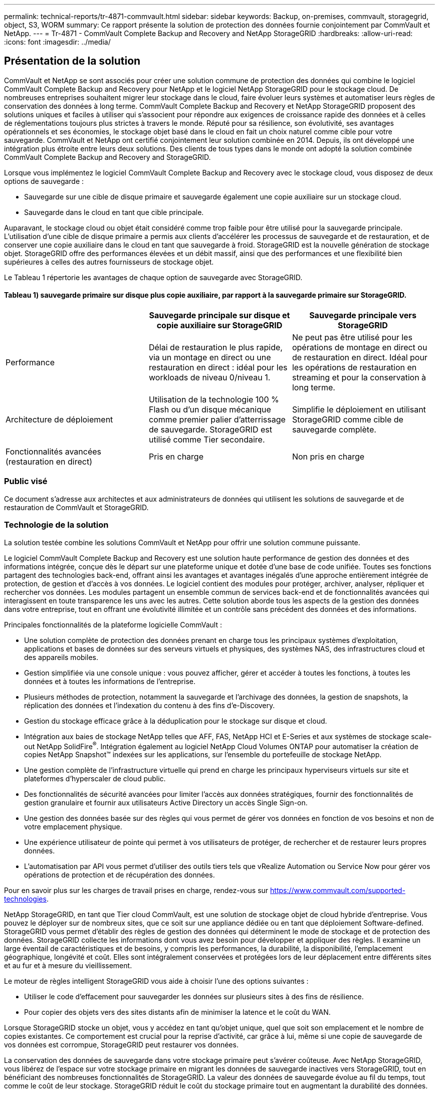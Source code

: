 ---
permalink: technical-reports/tr-4871-commvault.html 
sidebar: sidebar 
keywords: Backup, on-premises, commvault, storagegrid, object, S3, WORM 
summary: Ce rapport présente la solution de protection des données fournie conjointement par CommVault et NetApp. 
---
= Tr-4871 - CommVault Complete Backup and Recovery and NetApp StorageGRID
:hardbreaks:
:allow-uri-read: 
:icons: font
:imagesdir: ../media/




== Présentation de la solution

CommVault et NetApp se sont associés pour créer une solution commune de protection des données qui combine le logiciel CommVault Complete Backup and Recovery pour NetApp et le logiciel NetApp StorageGRID pour le stockage cloud. De nombreuses entreprises souhaitent migrer leur stockage dans le cloud, faire évoluer leurs systèmes et automatiser leurs règles de conservation des données à long terme. CommVault Complete Backup and Recovery et NetApp StorageGRID proposent des solutions uniques et faciles à utiliser qui s'associent pour répondre aux exigences de croissance rapide des données et à celles de réglementations toujours plus strictes à travers le monde. Réputé pour sa résilience, son évolutivité, ses avantages opérationnels et ses économies, le stockage objet basé dans le cloud en fait un choix naturel comme cible pour votre sauvegarde. CommVault et NetApp ont certifié conjointement leur solution combinée en 2014. Depuis, ils ont développé une intégration plus étroite entre leurs deux solutions. Des clients de tous types dans le monde ont adopté la solution combinée CommVault Complete Backup and Recovery and StorageGRID.

Lorsque vous implémentez le logiciel CommVault Complete Backup and Recovery avec le stockage cloud, vous disposez de deux options de sauvegarde :

* Sauvegarde sur une cible de disque primaire et sauvegarde également une copie auxiliaire sur un stockage cloud.
* Sauvegarde dans le cloud en tant que cible principale.


Auparavant, le stockage cloud ou objet était considéré comme trop faible pour être utilisé pour la sauvegarde principale. L'utilisation d'une cible de disque primaire a permis aux clients d'accélérer les processus de sauvegarde et de restauration, et de conserver une copie auxiliaire dans le cloud en tant que sauvegarde à froid. StorageGRID est la nouvelle génération de stockage objet. StorageGRID offre des performances élevées et un débit massif, ainsi que des performances et une flexibilité bien supérieures à celles des autres fournisseurs de stockage objet.

Le Tableau 1 répertorie les avantages de chaque option de sauvegarde avec StorageGRID.



==== Tableau 1) sauvegarde primaire sur disque plus copie auxiliaire, par rapport à la sauvegarde primaire sur StorageGRID.

[cols="1a,1a,1a"]
|===
|  | Sauvegarde principale sur disque et copie auxiliaire sur StorageGRID | Sauvegarde principale vers StorageGRID 


 a| 
Performance
 a| 
Délai de restauration le plus rapide, via un montage en direct ou une restauration en direct : idéal pour les workloads de niveau 0/niveau 1.
 a| 
Ne peut pas être utilisé pour les opérations de montage en direct ou de restauration en direct. Idéal pour les opérations de restauration en streaming et pour la conservation à long terme.



 a| 
Architecture de déploiement
 a| 
Utilisation de la technologie 100 % Flash ou d'un disque mécanique comme premier palier d'atterrissage de sauvegarde. StorageGRID est utilisé comme Tier secondaire.
 a| 
Simplifie le déploiement en utilisant StorageGRID comme cible de sauvegarde complète.



 a| 
Fonctionnalités avancées (restauration en direct)
 a| 
Pris en charge
 a| 
Non pris en charge

|===


=== Public visé

Ce document s'adresse aux architectes et aux administrateurs de données qui utilisent les solutions de sauvegarde et de restauration de CommVault et StorageGRID.



=== Technologie de la solution

La solution testée combine les solutions CommVault et NetApp pour offrir une solution commune puissante.

Le logiciel CommVault Complete Backup and Recovery est une solution haute performance de gestion des données et des informations intégrée, conçue dès le départ sur une plateforme unique et dotée d'une base de code unifiée. Toutes ses fonctions partagent des technologies back-end, offrant ainsi les avantages et avantages inégalés d'une approche entièrement intégrée de protection, de gestion et d'accès à vos données. Le logiciel contient des modules pour protéger, archiver, analyser, répliquer et rechercher vos données. Les modules partagent un ensemble commun de services back-end et de fonctionnalités avancées qui interagissent en toute transparence les uns avec les autres. Cette solution aborde tous les aspects de la gestion des données dans votre entreprise, tout en offrant une évolutivité illimitée et un contrôle sans précédent des données et des informations.

Principales fonctionnalités de la plateforme logicielle CommVault :

* Une solution complète de protection des données prenant en charge tous les principaux systèmes d'exploitation, applications et bases de données sur des serveurs virtuels et physiques, des systèmes NAS, des infrastructures cloud et des appareils mobiles.
* Gestion simplifiée via une console unique : vous pouvez afficher, gérer et accéder à toutes les fonctions, à toutes les données et à toutes les informations de l'entreprise.
* Plusieurs méthodes de protection, notamment la sauvegarde et l'archivage des données, la gestion de snapshots, la réplication des données et l'indexation du contenu à des fins d'e-Discovery.
* Gestion du stockage efficace grâce à la déduplication pour le stockage sur disque et cloud.
* Intégration aux baies de stockage NetApp telles que AFF, FAS, NetApp HCI et E-Series et aux systèmes de stockage scale-out NetApp SolidFire^®^. Intégration également au logiciel NetApp Cloud Volumes ONTAP pour automatiser la création de copies NetApp Snapshot™ indexées sur les applications, sur l'ensemble du portefeuille de stockage NetApp.
* Une gestion complète de l'infrastructure virtuelle qui prend en charge les principaux hyperviseurs virtuels sur site et plateformes d'hyperscaler de cloud public.
* Des fonctionnalités de sécurité avancées pour limiter l'accès aux données stratégiques, fournir des fonctionnalités de gestion granulaire et fournir aux utilisateurs Active Directory un accès Single Sign-on.
* Une gestion des données basée sur des règles qui vous permet de gérer vos données en fonction de vos besoins et non de votre emplacement physique.
* Une expérience utilisateur de pointe qui permet à vos utilisateurs de protéger, de rechercher et de restaurer leurs propres données.
* L'automatisation par API vous permet d'utiliser des outils tiers tels que vRealize Automation ou Service Now pour gérer vos opérations de protection et de récupération des données.


Pour en savoir plus sur les charges de travail prises en charge, rendez-vous sur https://www.commvault.com/supported-technologies[].

NetApp StorageGRID, en tant que Tier cloud CommVault, est une solution de stockage objet de cloud hybride d'entreprise. Vous pouvez le déployer sur de nombreux sites, que ce soit sur une appliance dédiée ou en tant que déploiement Software-defined. StorageGRID vous permet d'établir des règles de gestion des données qui déterminent le mode de stockage et de protection des données. StorageGRID collecte les informations dont vous avez besoin pour développer et appliquer des règles. Il examine un large éventail de caractéristiques et de besoins, y compris les performances, la durabilité, la disponibilité, l'emplacement géographique, longévité et coût. Elles sont intégralement conservées et protégées lors de leur déplacement entre différents sites et au fur et à mesure du vieillissement.

Le moteur de règles intelligent StorageGRID vous aide à choisir l'une des options suivantes :

* Utiliser le code d'effacement pour sauvegarder les données sur plusieurs sites à des fins de résilience.
* Pour copier des objets vers des sites distants afin de minimiser la latence et le coût du WAN.


Lorsque StorageGRID stocke un objet, vous y accédez en tant qu'objet unique, quel que soit son emplacement et le nombre de copies existantes. Ce comportement est crucial pour la reprise d'activité, car grâce à lui, même si une copie de sauvegarde de vos données est corrompue, StorageGRID peut restaurer vos données.

La conservation des données de sauvegarde dans votre stockage primaire peut s'avérer coûteuse. Avec NetApp StorageGRID, vous libérez de l'espace sur votre stockage primaire en migrant les données de sauvegarde inactives vers StorageGRID, tout en bénéficiant des nombreuses fonctionnalités de StorageGRID. La valeur des données de sauvegarde évolue au fil du temps, tout comme le coût de leur stockage. StorageGRID réduit le coût du stockage primaire tout en augmentant la durabilité des données.



=== Configuration de la solution

Dans la configuration de laboratoire, l'environnement StorageGRID se composait de quatre appliances NetApp StorageGRID SG5712, d'un nœud d'administration principal virtuel et d'un nœud de passerelle virtuelle. L'appliance SG5712 est l'option d'entrée de gamme, une configuration de base. Le choix d'appliances plus performantes, telles que NetApp StorageGRID SG5760 ou SG6060, peut considérablement améliorer les performances. Consultez votre architecte de solutions NetApp StorageGRID pour obtenir de l'aide sur le dimensionnement.

Pour sa règle de protection des données, StorageGRID utilise une règle de gestion du cycle de vie intégrée afin de gérer et de protéger les données. Les règles ILM sont évaluées dans une règle de haut en bas. Nous avons implémenté la politique ILM présentée dans le Tableau 2.



==== Tableau 2) règle ILM de StorageGRID.

[cols="1a,1a,1a"]
|===
| Règle ILM | Qualificatifs | Comportement d'ingestion 


 a| 
Code d'effacement 2+1
 a| 
Objets de plus de 200 Ko
 a| 
Équilibré



 a| 
2 copies
 a| 
Tous les objets
 a| 
Double allocation

|===
La règle ILM 2 Copy est la règle par défaut. La règle Erasure Coding 2+1 a été appliquée pour ce test à tout objet de 200 Ko ou plus. La règle par défaut a été appliquée aux objets inférieurs à 200 Ko. L'application des règles de cette manière est une bonne pratique StorageGRID.

Pour obtenir des informations techniques sur cet environnement de test, consultez la section conception de la solution et meilleures pratiques du https://www.netapp.com/us/media/tr-4831.pdf["Protection des données scale-out NetApp avec CommVault"] rapport technique.



=== Dimensionnement

Pour en savoir plus sur le dimensionnement de votre environnement, consultez vos spécialistes de la protection des données NetApp. Les spécialistes de la protection des données NetApp peuvent utiliser le calculateur de stockage de sauvegarde total CommVault pour estimer les exigences de l'infrastructure de sauvegarde. Cet outil requiert un accès au CommVault Partner Portal. Inscrivez-vous pour y accéder, si nécessaire.



=== Entrées de dimensionnement CommVault

Les tâches suivantes peuvent être utilisées pour effectuer la découverte du dimensionnement de la solution de protection des données :

* Identifiez les charges de travail du système ou des applications/bases de données et la capacité frontale correspondante (en téraoctets [To]) à protéger.
* Identifiez le workload de machines virtuelles/fichiers et une capacité front-end similaire (To) à protéger.
* Identifier les exigences de conservation à court et à long terme.
* Identifier le taux de modification quotidien en % pour les datasets/workloads identifiés
* Identification de la croissance des données prévue au cours des 12, 24 et 36 prochains mois
* Définissez les objectifs RTO et RPO pour la protection et la restauration des données en fonction des besoins de l'entreprise.


Lorsque ces informations sont disponibles, le dimensionnement de l'infrastructure de sauvegarde peut être effectué, ce qui entraîne la répartition des capacités de stockage requises.



=== Conseils de dimensionnement StorageGRID

Avant d'effectuer le dimensionnement NetApp StorageGRID, tenez compte des aspects suivants de votre charge de travail :

* Capacité exploitable
* Mode WORM
* Taille moyenne des objets
* Exigences en matière de performances
* Règle ILM appliquée


La capacité utilisable doit tenir compte de la taille de la charge de travail de sauvegarde que vous avez basculée vers StorageGRID et du calendrier de conservation.

Le mode WORM sera-t-il activé ou non ? Une fois WORM activé dans CommVault, le verrouillage d'objet est configuré sur StorageGRID. Cela augmente la capacité de stockage objet requise. La capacité requise varie en fonction de la durée de conservation et du nombre de modifications d'objet apportées à chaque sauvegarde.

La taille moyenne d'objet est un paramètre d'entrée qui facilite le dimensionnement des performances dans un environnement StorageGRID. La taille moyenne des objets utilisés pour une charge de travail CommVault dépend du type de sauvegarde.

Le tableau 3 répertorie la taille moyenne des objets par type de sauvegarde et décrit ce que le processus de restauration lit à partir du magasin d'objets.



==== Tableau 3) taille de l'objet de workload CommVault et comportement de restauration

[cols="1a,1a,1a"]
|===
| Type de sauvegarde | Taille moyenne de l'objet | Restaurer le comportement 


 a| 
Effectuer une copie auxiliaire dans StorageGRID
 a| 
32 MO
 a| 
Lecture complète de l'objet 32 Mo



 a| 
Orienter la sauvegarde vers StorageGRID (déduplication activée)
 a| 
8 MO
 a| 
Lecture aléatoire 1 Mo



 a| 
Dirigez la sauvegarde vers StorageGRID (déduplication désactivée)
 a| 
32 MO
 a| 
Lecture complète de l'objet 32 Mo

|===
En outre, la compréhension de vos besoins en performances pour les sauvegardes complètes et les sauvegardes incrémentielles vous aide à déterminer le dimensionnement des nœuds de stockage StorageGRID. Les méthodes de protection des données de la règle de gestion du cycle de vie des informations (ILM) de StorageGRID déterminent la capacité requise pour stocker les sauvegardes CommVault et affectent le dimensionnement de la grille.

La réplication ILM de StorageGRID est l'un des deux mécanismes utilisés par StorageGRID pour stocker les données en mode objet. Lorsque StorageGRID attribue des objets à une règle ILM de réplication des données, le système crée des copies exactes des données des objets et les stocke sur des nœuds de stockage.

Le codage d'effacement est la deuxième méthode utilisée par StorageGRID pour stocker les données d'objet. Lorsque StorageGRID attribue des objets à une règle ILM configurée pour créer des copies avec code d'effacement, elle coupe les données en mode objet en fragments de données. Il calcule ensuite des fragments de parité supplémentaires et stocke chaque fragment sur un nœud de stockage différent. Lorsqu'un objet est accédé, il est réassemblé à l'aide des fragments stockés. En cas de corruption ou de perte d'un fragment de données ou de parité, l'algorithme de code d'effacement peut recréer ce fragment à l'aide d'un sous-ensemble des fragments de données et de parité restants.

Les deux mécanismes nécessitent différentes quantités de stockage, comme le démontrent ces exemples :

* Si vous stockez deux copies répliquées, la surcharge de stockage double.
* Si vous stockez une copie avec code d'effacement 2+1, votre surconsommation de stockage est multipliée par 1.5.


Pour la solution testée, un déploiement StorageGRID d'entrée de gamme sur un seul site a été utilisé :

* Nœud d'administration : machine virtuelle VMware (VM)
* Équilibreur de charge : VMware VM
* Nœuds de stockage : 4 x SG5712 avec disques de 4 To
* Nœud d'administration principal et nœud de passerelle : machines virtuelles VMware avec des exigences minimales en termes de charge de travail de production


[NOTE]
====
StorageGRID prend également en charge les équilibreurs de charge tiers.

====
StorageGRID est généralement déployé sur deux sites ou plus, avec des règles de protection des données qui répliquent les données afin d'éviter les défaillances au niveau des nœuds et des sites. En sauvegardant vos données sur StorageGRID, elles sont protégées par plusieurs copies ou par un code d'effacement qui sépare et réassemble les données de manière fiable à l'aide d'un algorithme.

Vous pouvez utiliser l'outil de dimensionnement https://fusion.netapp.com["Fusion"] pour dimensionner votre grille.



=== Évolutivité

Pour étendre un système NetApp StorageGRID, il est possible d'ajouter du stockage aux nœuds de stockage, d'ajouter de nouveaux nœuds grid à un site déjà en place ou d'ajouter un nouveau site de data Center. Les expansions ne nécessitent aucune interruption du fonctionnement du système.
StorageGRID fait évoluer les performances en utilisant soit des nœuds de performance plus élevée pour les nœuds de stockage, soit l'appliance physique qui exécute l'équilibreur de charge et les nœuds d'administration, soit en ajoutant simplement des nœuds supplémentaires.

[NOTE]
====
Pour plus d'informations sur l'extension du système StorageGRID, reportez-vous à la section https://docs.netapp.com/us-en/storagegrid-118/landing-expand/index.html["Guide d'extension StorageGRID 11.8"].

====


=== Spécifications matérielles de la StorageGRID

Le Tableau 4 décrit le matériel NetApp StorageGRID utilisé dans ce test. L'appliance StorageGRID SG5712 avec mise en réseau 10 Gbits/s est l'option d'entrée de gamme et représente une configuration de base. Éventuellement, le SG5712 peut être configuré pour une mise en réseau de 25 Gbit/s.

Le choix d'options d'appliance hautes performances, telles que les appliances NetApp StorageGRID SG5760, SG6060 et 100 % Flash SGF6112 peut apporter des avantages significatifs en matière de performance. Consultez votre architecte de solutions NetApp StorageGRID pour obtenir de l'aide sur le dimensionnement.



==== Tableau 4) spécifications matérielles SG5712

[cols="1a,1a,1a,1a,1a"]
|===
| Sous-jacent | Quantité | Disque | Capacité exploitable | Le réseau 


 a| 
Appliances StorageGRID SG5712
 a| 
4
 a| 
48 x 4 To (disque dur SAS secondaire)
 a| 
136 TO
 a| 
10 Gbit/s

|===


=== Configuration logicielle requise pour CommVault et StorageGRID

Les tableaux 5 et 6 répertorient les logiciels requis pour les logiciels CommVault et NetApp StorageGRID installés sur le logiciel VMware à des fins de test. Quatre gestionnaires de transmission de données MediaAgent et un serveur CommServe ont été installés. Lors du test, une mise en réseau de 10 Gbits/s a été mise en œuvre pour l'infrastructure VMware.



==== Tableau 5) Configuration système totale requise pour le logiciel CommVault.

[cols="1a,1a,1a,1a,1a,1a"]
|===
| Composant | Quantité | Datastore | Taille | Total | Nombre total d'IOPS requises 


 a| 
Serveur CommServe
 a| 
1
 a| 
OS
 a| 
500 GO
 a| 
500 GO
 a| 
s/o



 a| 
 a| 
 a| 
SQL
 a| 
500 GO
 a| 
500 GO
 a| 
s/o



 a| 
MediaAgent
 a| 
4
 a| 
Processeur virtuel (vCPU)
 a| 
16
 a| 
64
 a| 
s/o



 a| 
 a| 
 a| 
RAM
 a| 
128 GO
 a| 
512
 a| 
s/o



 a| 
 a| 
 a| 
OS
 a| 
500 GO
 a| 
2 TO
 a| 
s/o



 a| 
 a| 
 a| 
Cache d'index
 a| 
2 TO
 a| 
8 TO
 a| 
200+



 a| 
 a| 
 a| 
DDB
 a| 
2 TO
 a| 
8 TO
 a| 
200 000 000 K

|===
Dans l'environnement de test, un nœud d'administration principal virtuel et un nœud de passerelle virtuelle ont été déployés sur VMware sur une baie de stockage NetApp E-Series E2812. Chaque nœud se trouvait sur un serveur distinct avec les exigences minimales de l'environnement de production décrites dans le Tableau 6 :



==== Tableau 6) exigences relatives aux nœuds d'administration virtuelle et aux nœuds de passerelle StorageGRID.

[cols="1a,1a,1a,1a,1a"]
|===
| Type de nœud | Quantité | VCPU | RAM | Stockage 


 a| 
Nœud de passerelle
 a| 
1
 a| 
8
 a| 
24 GO
 a| 
LUN de 100 Gb pour le système d'exploitation



 a| 
Nœud d'administration
 a| 
1
 a| 
8
 a| 
24 GO
 a| 
LUN de 100 Gb pour le système d'exploitation

LUN de 200 Go pour les tables de nœuds d'administration

LUN de 200 Go pour le journal d'audit du nœud d'administration

|===


=== Exécution d'une tâche de protection des données avec CommVault Complete Backup and Recovery et NetApp StorageGRID

Pour configurer NetApp StorageGRID avec CommVault Complete Backup and Recovery pour NetApp, les étapes suivantes ont été effectuées pour ajouter StorageGRID en tant que bibliothèque cloud dans le logiciel CommVault.



=== Configurer CommVault avec NetApp StorageGRID

. Connectez-vous au Centre de commande CommVault. Dans le panneau de gauche, cliquez sur stockage > Cloud > Ajouter pour afficher la boîte de dialogue Ajouter un nuage et y répondre :
+
image:commvault/add-cloud.png["Ajouter un nuage"]

. Sous Type, sélectionnez NetApp StorageGRID.
. Pour MediaAgent, sélectionnez tous les éléments associés à la bibliothèque cloud.
. Pour hôte serveur, entrez l'adresse IP ou le nom d'hôte du noeud final StorageGRID et le numéro de port.
+
Suivez les étapes de la documentation StorageGRID sur https://docs.netapp.com/sgws-113/topic/com.netapp.doc.sg-admin/GUID-54FCAB84-143C-4A5D-B078-A837886BB242.html["comment configurer un terminal d'équilibrage de charge (port)"]. Assurez-vous que vous disposez d'un port HTTPS avec un certificat auto-signé et que vous disposez de l'adresse IP ou du nom de domaine du noeud final StorageGRID.

. Si vous souhaitez utiliser la déduplication, activez cette option et indiquez le chemin d'accès à l'emplacement de la base de données de déduplication.
. Cliquez sur Enregistrer.




=== Créez un plan de sauvegarde avec NetApp StorageGRID comme cible principale

. Dans le panneau de gauche, sélectionnez gérer > plans pour afficher la boîte de dialogue Créer un plan de sauvegarde du serveur et y répondre.
+
image:commvault/create-server.png["Créer un plan de sauvegarde du serveur"]

. Entrez un nom de plan.
. Sélectionnez la destination de sauvegarde du stockage StorageGRID simple Storage Service (S3) que vous avez créée précédemment.
. Saisissez la période de conservation des sauvegardes et l'objectif de point de récupération (RPO) souhaités.
. Cliquez sur Enregistrer.




=== Démarrez une tâche de sauvegarde pour protéger vos charges de travail à l'aide du logiciel CommVault et de StorageGRID

Pour démarrer une tâche de sauvegarde depuis CommVault Complete Backup and Recovery vers StorageGRID, effectuez la procédure suivante :

. Dans CommVault Command Center, accédez à protection > virtualisation.
. Ajoutez un hyperviseur VMware vCenter Server.
. Cliquez sur l'hyperviseur que vous venez d'ajouter.
. Cliquez sur Ajouter un groupe de machines virtuelles pour répondre à la boîte de dialogue Ajouter un groupe de machines virtuelles afin de voir l'environnement vCenter que vous prévoyez de protéger.
+
image:commvault/add-vm-group.png["Ajouter un groupe de machines virtuelles"]

. Sélectionnez un datastore, une machine virtuelle ou un ensemble de machines virtuelles, puis entrez son nom.
. Sélectionnez le plan de sauvegarde que vous avez créé dans la tâche précédente.
. Cliquez sur Enregistrer pour afficher le groupe de machines virtuelles que vous avez créé.
. Dans le coin supérieur droit de la fenêtre VM group, sélectionnez Backup :
+
image:commvault/vm-group.png["Groupe VM"]

. Sélectionnez Full comme niveau de sauvegarde, (facultatif) demandez un e-mail lorsque la sauvegarde est terminée, puis cliquez sur OK pour lancer votre tâche de sauvegarde :
+
image:commvault/backup-level.png["Niveau de sauvegarde"]

. Accédez à la page de résumé du travail pour afficher les mesures du travail :
+
image:commvault/job-summary.png["Résumé du travail"]





=== Tests de performances de base

Le Tableau 7 présente les résultats de nos tests de performances de base. Lors de l'opération copie auxiliaire, quatre MediaAgents CommVault ont sauvegardé des données sur un système NetApp AFF A300 et une copie auxiliaire a été créée sur NetApp StorageGRID. Pour plus d'informations sur l'environnement de configuration de test, consultez la section conception de la solution et meilleures pratiques du https://www.netapp.com/us/media/tr-4831.pdf["Protection des données scale-out NetApp avec CommVault"] rapport technique.

Les tests ont été réalisés avec 100 machines virtuelles et 1000 machines virtuelles, les deux tests portant sur 50/50 combinaisons de machines virtuelles Windows et CentOS.



==== Tableau 7) tests de performances de base.

[cols="1a,1a,1a"]
|===
| Fonctionnement | Vitesse de secours | Vitesse de restauration 


 a| 
Copie aux
 a| 
2 To/heure
 a| 
1.27 To/heure



 a| 
Direct vers et depuis l'objet (déduplication activée)
 a| 
2.2 To/heure
 a| 
1.22 To/heure

|===
Pour tester les performances de suppression des données, 2.5 millions d'objets ont été supprimés. Comme le montrent les Figures 2 et 3, l'exécution de la suppression s'est terminée en moins de 3 heures et a libéré plus de 80 To d'espace. La séquence de suppression a démarré à 10:30 AM.



==== Figure 1) Suppression de 2.5 millions (80 To) d'objets en moins de 3 heures.

image:commvault/obj-time.png["Objets au fil du temps"]



==== Figure 2) libération de 80 To de stockage en moins de 3 heures.

image:commvault/storage-time.png["Au fil du temps"]



=== Recommandation de niveau de cohérence des compartiments

NetApp StorageGRID permet à l'utilisateur final de sélectionner le niveau de cohérence des opérations effectuées sur les objets dans des compartiments simple Storage Service (S3).

CommVault MediaAgents sont les Data Movers d'un environnement CommVault. Dans la plupart des cas, les MediaAgents sont configurés pour écrire localement sur un site StorageGRID principal. Pour cette raison, un niveau de cohérence élevé est recommandé au sein d'un site primaire local. Lorsque vous définissez un niveau de cohérence sur les compartiments CommVault créés dans StorageGRID, veillez à respecter les consignes suivantes.

[NOTE]
====
 If you have a Commvault version earlier than 11.0.0 - Service Pack 16, consider upgrading Commvault to the newest version. If that is not an option, be sure to follow the guidelines for your version.
====
* Versions CommVault antérieures à 11.0.0 - Service Pack 16.* dans les versions antérieures à 11.0.0 - Service Pack 16, CommVault effectue des opérations S3 HEAD et GET sur des objets inexistants dans le cadre du processus de restauration et de nettoyage. Définissez le niveau de cohérence du compartiment sur site forte pour atteindre un niveau de cohérence optimal pour les sauvegardes CommVault vers StorageGRID.
* CommVault versions 11.0.0 - Service Pack 16 et ultérieures.* dans les versions 11.0.0 - Service Pack 16 et ultérieures, le nombre d'opérations S3 HEAD et GET effectuées sur des objets inexistants est réduit. Définissez le niveau de cohérence du compartiment par défaut sur lecture après nouvelle écriture afin d'assurer une cohérence élevée dans l'environnement CommVault et StorageGRID.




=== Sources d'informations complémentaires

Pour en savoir plus sur les informations données dans ce livre blanc, consultez ces documents et/ou sites web :

* Centre de documentation StorageGRID 11.8 +
https://docs.netapp.com/us-en/storagegrid-118/[]
* Documentation produit NetApp +
https://docs.netapp.com[]
* Documentation CommVault +
https://documentation.commvault.com/2024/essential/index.html[]


